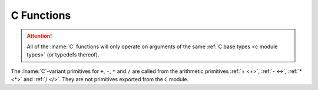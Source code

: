 .. idio:currentmodule:: C

C Functions
-----------

.. attention::

   All of the :lname:`C` functions will only operate on arguments of
   the same :ref:`C base types <c module types>` (or typedefs
   thereof).

The :lname:`C`-variant primitives for ``+``, ``-``, ``*`` and ``/``
are called from the arithmetic primitives :ref:`+ <+>`, :ref:`- <->`,
:ref:`* <*>` and :ref:`/ </>`.  They are not primitives exported from
the ``C`` module.
